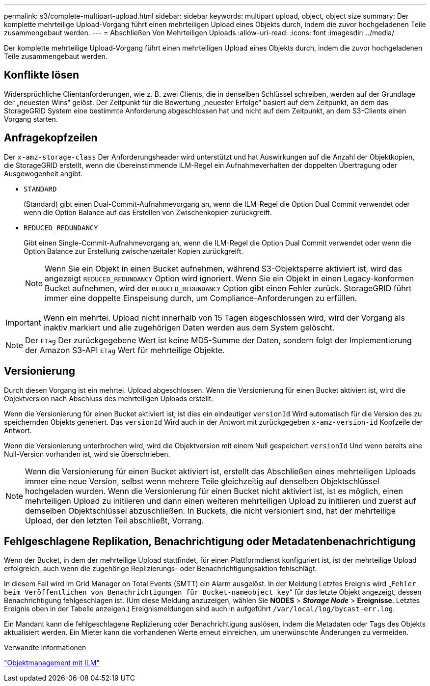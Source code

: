 ---
permalink: s3/complete-multipart-upload.html 
sidebar: sidebar 
keywords: multipart upload, object, object size 
summary: Der komplette mehrteilige Upload-Vorgang führt einen mehrteiligen Upload eines Objekts durch, indem die zuvor hochgeladenen Teile zusammengebaut werden. 
---
= Abschließen Von Mehrteiligen Uploads
:allow-uri-read: 
:icons: font
:imagesdir: ../media/


[role="lead"]
Der komplette mehrteilige Upload-Vorgang führt einen mehrteiligen Upload eines Objekts durch, indem die zuvor hochgeladenen Teile zusammengebaut werden.



== Konflikte lösen

Widersprüchliche Clientanforderungen, wie z. B. zwei Clients, die in denselben Schlüssel schreiben, werden auf der Grundlage der „neuesten Wins“ gelöst. Der Zeitpunkt für die Bewertung „neuester Erfolge“ basiert auf dem Zeitpunkt, an dem das StorageGRID System eine bestimmte Anforderung abgeschlossen hat und nicht auf dem Zeitpunkt, an dem S3-Clients einen Vorgang starten.



== Anfragekopfzeilen

Der `x-amz-storage-class` Der Anforderungsheader wird unterstützt und hat Auswirkungen auf die Anzahl der Objektkopien, die StorageGRID erstellt, wenn die übereinstimmende ILM-Regel ein Aufnahmeverhalten der doppelten Übertragung oder Ausgewogenheit angibt.

* `STANDARD`
+
(Standard) gibt einen Dual-Commit-Aufnahmevorgang an, wenn die ILM-Regel die Option Dual Commit verwendet oder wenn die Option Balance auf das Erstellen von Zwischenkopien zurückgreift.

* `REDUCED_REDUNDANCY`
+
Gibt einen Single-Commit-Aufnahmevorgang an, wenn die ILM-Regel die Option Dual Commit verwendet oder wenn die Option Balance zur Erstellung zwischenzeitaler Kopien zurückgreift.

+

NOTE: Wenn Sie ein Objekt in einen Bucket aufnehmen, während S3-Objektsperre aktiviert ist, wird das angezeigt `REDUCED_REDUNDANCY` Option wird ignoriert. Wenn Sie ein Objekt in einen Legacy-konformen Bucket aufnehmen, wird der `REDUCED_REDUNDANCY` Option gibt einen Fehler zurück. StorageGRID führt immer eine doppelte Einspeisung durch, um Compliance-Anforderungen zu erfüllen.




IMPORTANT: Wenn ein mehrtei. Upload nicht innerhalb von 15 Tagen abgeschlossen wird, wird der Vorgang als inaktiv markiert und alle zugehörigen Daten werden aus dem System gelöscht.


NOTE: Der `ETag` Der zurückgegebene Wert ist keine MD5-Summe der Daten, sondern folgt der Implementierung der Amazon S3-API `ETag` Wert für mehrteilige Objekte.



== Versionierung

Durch diesen Vorgang ist ein mehrtei. Upload abgeschlossen. Wenn die Versionierung für einen Bucket aktiviert ist, wird die Objektversion nach Abschluss des mehrteiligen Uploads erstellt.

Wenn die Versionierung für einen Bucket aktiviert ist, ist dies ein eindeutiger `versionId` Wird automatisch für die Version des zu speichernden Objekts generiert. Das `versionId` Wird auch in der Antwort mit zurückgegeben `x-amz-version-id` Kopfzeile der Antwort.

Wenn die Versionierung unterbrochen wird, wird die Objektversion mit einem Null gespeichert `versionId` Und wenn bereits eine Null-Version vorhanden ist, wird sie überschrieben.


NOTE: Wenn die Versionierung für einen Bucket aktiviert ist, erstellt das Abschließen eines mehrteiligen Uploads immer eine neue Version, selbst wenn mehrere Teile gleichzeitig auf denselben Objektschlüssel hochgeladen wurden. Wenn die Versionierung für einen Bucket nicht aktiviert ist, ist es möglich, einen mehrteiligen Upload zu initiieren und dann einen weiteren mehrteiligen Upload zu initiieren und zuerst auf demselben Objektschlüssel abzuschließen. In Buckets, die nicht versioniert sind, hat der mehrteilige Upload, der den letzten Teil abschließt, Vorrang.



== Fehlgeschlagene Replikation, Benachrichtigung oder Metadatenbenachrichtigung

Wenn der Bucket, in dem der mehrteilige Upload stattfindet, für einen Plattformdienst konfiguriert ist, ist der mehrteilige Upload erfolgreich, auch wenn die zugehörige Replizierungs- oder Benachrichtigungsaktion fehlschlägt.

In diesem Fall wird im Grid Manager on Total Events (SMTT) ein Alarm ausgelöst. In der Meldung Letztes Ereignis wird „`Fehler beim Veröffentlichen von Benachrichtigungen für Bucket-nameobject key`“ für das letzte Objekt angezeigt, dessen Benachrichtigung fehlgeschlagen ist. (Um diese Meldung anzuzeigen, wählen Sie *NODES* > *_Storage Node_* > *Ereignisse*. Letztes Ereignis oben in der Tabelle anzeigen.) Ereignismeldungen sind auch in aufgeführt `/var/local/log/bycast-err.log`.

Ein Mandant kann die fehlgeschlagene Replizierung oder Benachrichtigung auslösen, indem die Metadaten oder Tags des Objekts aktualisiert werden. Ein Mieter kann die vorhandenen Werte erneut einreichen, um unerwünschte Änderungen zu vermeiden.

.Verwandte Informationen
link:../ilm/index.html["Objektmanagement mit ILM"]

